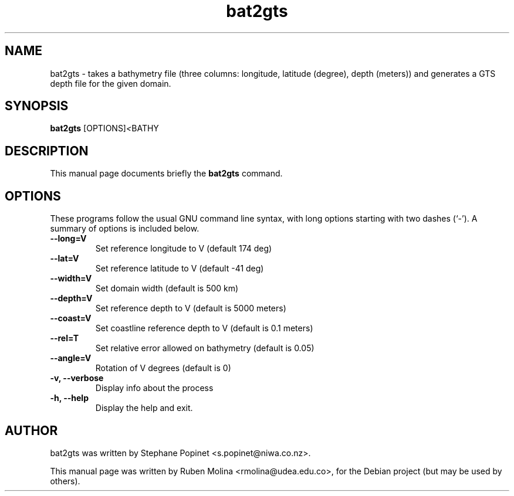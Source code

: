 .TH bat2gts 1 "August 9, 2008" "" "User Commands"

.SH NAME
bat2gts \- takes a bathymetry file (three columns: longitude, latitude (degree), depth (meters)) and generates a GTS depth file for the given domain.

.SH SYNOPSIS
.B bat2gts
.RI [OPTIONS] < BATHY
.SH DESCRIPTION
This manual page documents briefly the
.B bat2gts
command.

.SH OPTIONS
These programs follow the usual GNU command line syntax, with long
options starting with two dashes (`-').
A summary of options is included below.
.TP
.B \-\-long=V
Set reference longitude to V (default 174 deg)
.TP
.B \-\-lat=V
Set reference latitude  to V (default \-41 deg)
.TP
.B \-\-width=V
Set domain width (default is 500 km)
.TP
.B \-\-depth=V
Set reference depth to V (default is 5000 meters)
.TP
.B \-\-coast=V
Set coastline reference depth to V (default is 0.1 meters)
.TP
.B \-\-rel=T
Set relative error allowed on bathymetry (default is 0.05)
.TP
.B \-\-angle=V
Rotation of V degrees (default is 0)
.TP
.B \-v, \-\-verbose
Display info about the process
.TP
.B \-h, \-\-help
Display the help and exit.

.SH AUTHOR
bat2gts was written by Stephane Popinet <s.popinet@niwa.co.nz>.
.PP
This manual page was written by Ruben Molina <rmolina@udea.edu.co>,
for the Debian project (but may be used by others).

